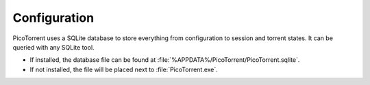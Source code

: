 Configuration
=============

PicoTorrent uses a SQLite database to store everything from configuration to
session and torrent states. It can be queried with any SQLite tool.

* If installed, the database file can be found at
  :file:`%APPDATA%/PicoTorrent/PicoTorrent.sqlite`.
* If not installed, the file will be placed next to :file:`PicoTorrent.exe`.
